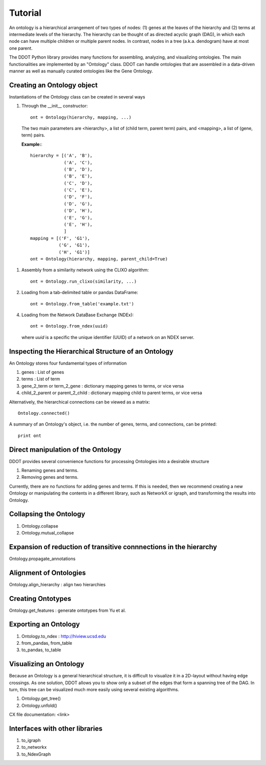 Tutorial
========

An ontology is a hierarchical arrangement of two types of nodes: (1)
genes at the leaves of the hierarchy and (2) terms at intermediate
levels of the hierarchy. The hierarchy can be thought of as directed
acyclic graph (DAG), in which each node can have multiple children or
multiple parent nodes. In contrast, nodes in a tree (a.k.a. dendogram)
have at most one parent.

The DDOT Python library provides many functions for assembling,
analyzing, and visualizing ontologies.  The main functionalities are
implemented by an "Ontology" class. DDOT can handle ontologies that
are assembled in a data-driven manner as well as manually curated
ontologies like the Gene Ontology.

Creating an Ontology object
---------------------------

Instantiations of the Ontology class can be created in several ways

1. Through the __init__ constructor::
     
     ont = Ontology(hierarchy, mapping, ...)

   The two main parameters are <hierarchy>, a list of (child term,
   parent term) pairs, and <mapping>, a list of (gene, term) pairs.

   **Example:**::

     hierarchy = [('A', 'B'),
                  ('A', 'C'),
		  ('B', 'D'),
		  ('B', 'E'),
		  ('C', 'D'),
		  ('C', 'E'),
		  ('D', 'F'),
		  ('D', 'G'),
		  ('D', 'H'),
		  ('E', 'G'),
		  ('E', 'H'),
		  ]
     mapping = [('F', 'G1'),
                ('G', 'G1'),
		('H', 'G1')]
     ont = Ontology(hierarchy, mapping, parent_child=True)

1. Assembly from a similarity network using the CLIXO algorithm::
    
     ont = Ontology.run_clixo(similarity, ...)

2. Loading from a tab-delimited table or pandas DataFrame::

     ont = Ontology.from_table('example.txt')

4. Loading from the Network DataBase Exchange (NDEx)::

     ont = Ontology.from_ndex(uuid)

   where `uuid` is a specific the unique identifier (UUID) of a
   network on an NDEX server.

     
     
Inspecting the Hierarchical Structure of an Ontology
-------------------------------------------------------

An Ontology stores four fundamental types of information

1. genes : List of genes 
2. terms : List of term
3. gene_2_term or term_2_gene : dictionary mapping genes to terms, or vice versa
4. child_2_parent or parent_2_child  : dictionary mapping child to parent terms, or vice versa

Alternatively, the hierarchical connections can be viewed as a matrix::

  Ontology.connected()

A summary of an Ontology's object, i.e. the number of genes, terms, and connections, can be printed::

  print ont

Direct manipulation of the Ontology
-----------------------------------

DDOT provides several convenience functions for processing Ontologies into a desirable structure

1. Renaming genes and terms.

   .. class:: ddot.Ontology.rename
	      
2. Removing genes and terms.

   .. class:: ddot.Ontology.delete

Currently, there are no functions for adding genes and terms. If this
is needed, then we recommend creating a new Ontology or manipulating
the contents in a different library, such as NetworkX or igraph, and
transforming the results into Ontology.

Collapsing the Ontology
------------------------
1. Ontology.collapse

2. Ontology.mutual_collapse


Expansion of reduction of transitive connnections in the hierarchy
------------------------------------------------------------------

Ontology.propagate_annotations


Alignment of Ontologies
-----------------------

Ontology.align_hierarchy : align two hierarchies


Creating Ontotypes
------------------

Ontology.get_features : generate ontotypes from Yu et al.


Exporting an Ontology
---------------------

1. Ontology.to_ndex : http://hiview.ucsd.edu
2. from_pandas, from_table
3. to_pandas, to_table
   
Visualizing an Ontology
-----------------------

Because an Ontology is a general hierarchical structure, it is
difficult to visualize it in a 2D-layout without having edge
crossings. As one solution, DDOT allows you to show only a subset of
the edges that form a spanning tree of the DAG. In turn, this tree can
be visualized much more easily using several existing algorithms.


1. Ontology.get_tree()

2. Ontology.unfold()


CX file documentation: <link>


Interfaces with other libraries
-------------------------------

1. to_igraph

2. to_networkx

3. to_NdexGraph

